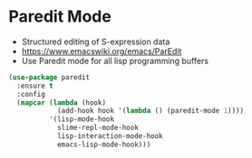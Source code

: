 
* Paredit Mode
  - Structured editing of S-expression data
  - https://www.emacswiki.org/emacs/ParEdit
  - Use Paredit mode for all lisp programming buffers

  #+begin_src emacs-lisp
  (use-package paredit
    :ensure t
    :config
    (mapcar (lambda (hook)
              (add-hook hook '(lambda () (paredit-mode 1))))
            '(lisp-mode-hook
              slime-repl-mode-hook
              lisp-interaction-mode-hook
              emacs-lisp-mode-hook)))
  #+end_src
